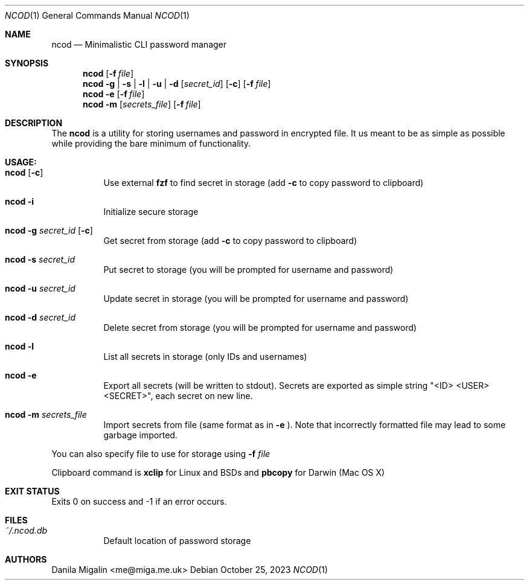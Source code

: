 .Dd $Mdocdate:  October 25 2023 $
.Dt NCOD 1
.Os
.Sh NAME
.Nm ncod
.Nd Minimalistic CLI password manager

.Sh SYNOPSIS
.Nm ncod
.Op Fl f Ar file
.Nm ncod
.Fl g | s | l | u | d
.Op Ar secret_id
.Op Fl c
.Op Fl f Ar file
.Nm ncod
.Fl e
.Op Fl f Ar file
.Nm ncod
.Fl m
.Op Ar secrets_file
.Op Fl f Ar file

.Sh DESCRIPTION
The
.Nm
is a utility for storing usernames and password in encrypted file.
It us meant to be as simple as possible while providing
the bare minimum of functionality.

.Sh USAGE:

.Bl -tag -width Ds
.It Nm Op Fl c
Use external
.Ic fzf
to find secret in storage (add
.Fl c
to copy password to clipboard)
.It Nm Fl i
Initialize secure storage
.It Nm Fl g Ar secret_id Op Fl c
Get secret from storage (add
.Fl c
to copy password to clipboard)
.It Nm Fl s Ar secret_id
Put secret to storage (you will be prompted for username and password)
.It Nm Fl u Ar secret_id
Update secret in storage (you will be prompted for username and password)
.It Nm Fl d Ar secret_id
Delete secret from storage (you will be prompted for username and password)
.It Nm Fl l
List all secrets in storage (only IDs and usernames)
.It Nm Fl e
Export all secrets (will be written to stdout). Secrets are exported as simple string "<ID> <USER> <SECRET>", each secret on new line.
.It Nm Fl m Ar secrets_file
Import secrets from file (same format as in
.Fl e
). Note that incorrectly formatted file may lead to some garbage imported.
.El

You can also specify file to use for storage using
.Fl f Ar file

Clipboard command is
.Ic xclip
for Linux and BSDs and
.Ic pbcopy
for Darwin (Mac OS X)

.Sh EXIT STATUS
Exits 0 on success and -1 if an error occurs.

.Sh FILES
.Bl -tag -width indent -compact
.It Pa ~/.ncod.db
Default location of password storage

.Sh AUTHORS
.An Danila Migalin Aq me@miga.me.uk
